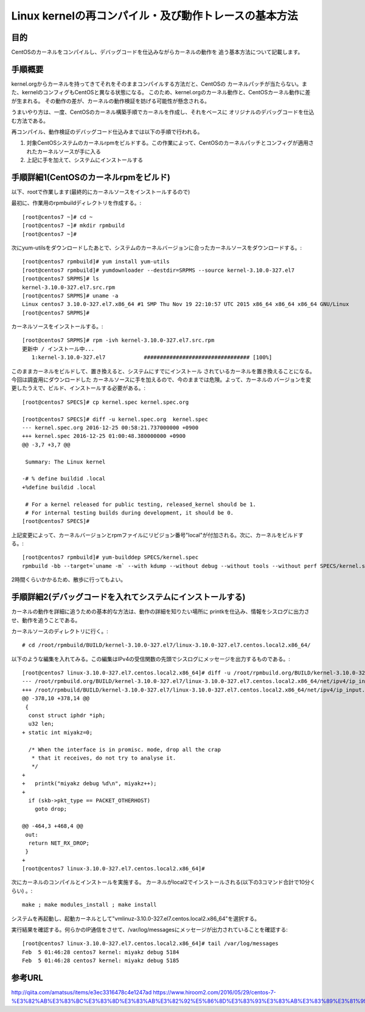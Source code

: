 =======================================================
Linux kernelの再コンパイル・及び動作トレースの基本方法
=======================================================

目的
=====

CentOSのカーネルをコンパイルし、デバッグコードを仕込みながらカーネルの動作を
追う基本方法について記載します。


手順概要
==========

kernel.orgからカーネルを持ってきてそれをそのままコンパイルする方法だと、CentOSの
カーネルパッチが当たらない。また、kernelのコンフィグもCentOSと異なる状態になる。
このため、kernel.orgのカーネル動作と、CentOSカーネル動作に差が生まれる。
その動作の差が、カーネルの動作検証を妨げる可能性が懸念される。

うまいやり方は、一度、CentOSのカーネル構築手順でカーネルを作成し、それをベースに
オリジナルのデバッグコードを仕込む方法である。

再コンパイル、動作検証のデバッグコード仕込みまでは以下の手順で行われる。

1) 対象CentOSシステムのカーネルrpmをビルドする。この作業によって、CentOSのカーネルパッチとコンフィグが適用されたカーネルソースが手に入る
2) 上記に手を加えて、システムにインストールする

手順詳細1(CentOSのカーネルrpmをビルド)
==========================================

以下、rootで作業します(最終的にカーネルソースをインストールするので)

最初に、作業用のrpmbuildディレクトリを作成する。::

  [root@centos7 ~]# cd ~
  [root@centos7 ~]# mkdir rpmbuild
  [root@centos7 ~]# 

次にyum-utilsをダウンロードしたあとで、システムのカーネルバージョンに合ったカーネルソースをダウンロードする。::

  [root@centos7 rpmbuild]# yum install yum-utils
  [root@centos7 rpmbuild]# yumdownloader --destdir=SRPMS --source kernel-3.10.0-327.el7
  [root@centos7 SRPMS]# ls
  kernel-3.10.0-327.el7.src.rpm
  [root@centos7 SRPMS]# uname -a
  Linux centos7 3.10.0-327.el7.x86_64 #1 SMP Thu Nov 19 22:10:57 UTC 2015 x86_64 x86_64 x86_64 GNU/Linux
  [root@centos7 SRPMS]# 

カーネルソースをインストールする。::
  
  [root@centos7 SRPMS]# rpm -ivh kernel-3.10.0-327.el7.src.rpm 
  更新中 / インストール中...
     1:kernel-3.10.0-327.el7            ################################# [100%]
  
このままカーネルをビルドして、置き換えると、システムにすでにインストール
されているカーネルを置き換えることになる。今回は調査用にダウンロードした
カーネルソースに手を加えるので、今のままでは危険。よって、カーネルの
バージョンを変更したうえで、ビルド、インストールする必要がある。::

  [root@centos7 SPECS]# cp kernel.spec kernel.spec.org
  
  [root@centos7 SPECS]# diff -u kernel.spec.org  kernel.spec
  --- kernel.spec.org 2016-12-25 00:58:21.737000000 +0900
  +++ kernel.spec 2016-12-25 01:00:48.380000000 +0900
  @@ -3,7 +3,7 @@
   
   Summary: The Linux kernel
   
  -# % define buildid .local
  +%define buildid .local
   
   # For a kernel released for public testing, released_kernel should be 1.
   # For internal testing builds during development, it should be 0.
  [root@centos7 SPECS]# 

上記変更によって、カーネルバージョンとrpmファイルにリビジョン番号"local"が付加される。次に、カーネルをビルドする。::

  [root@centos7 rpmbuild]# yum-builddep SPECS/kernel.spec
  rpmbuild -bb --target=`uname -m` --with kdump --without debug --without tools --without perf SPECS/kernel.spec

2時間くらいかかるため、散歩に行ってもよい。

手順詳細2(デバッグコードを入れてシステムにインストールする)
==============================================================

カーネルの動作を詳細に追うための基本的な方法は、動作の詳細を知りたい場所に
printkを仕込み、情報をシスログに出力させ、動作を追うことである。

カーネルソースのディレクトリに行く。::

  # cd /root/rpmbuild/BUILD/kernel-3.10.0-327.el7/linux-3.10.0-327.el7.centos.local2.x86_64/

以下のような編集を入れてみる。この編集はIPv4の受信関数の先頭でシスログにメッセージを出力するものである。::
    
  [root@centos7 linux-3.10.0-327.el7.centos.local2.x86_64]# diff -u /root/rpmbuild.org/BUILD/kernel-3.10.0-327.el7/linux-3.10.0-327.el7.centos.local2.x86_64/net/ipv4/ip_input.c /root/rpmbuild/BUILD/kernel-3.10.0-327.el7/linux-3.10.0-327.el7.centos.local2.x86_64/net/ipv4/ip_input.c
  --- /root/rpmbuild.org/BUILD/kernel-3.10.0-327.el7/linux-3.10.0-327.el7.centos.local2.x86_64/net/ipv4/ip_input.c  2015-10-30 05:56:51.000000000 +0900
  +++ /root/rpmbuild/BUILD/kernel-3.10.0-327.el7/linux-3.10.0-327.el7.centos.local2.x86_64/net/ipv4/ip_input.c  2017-02-04 23:42:57.722000000 +0900
  @@ -378,10 +378,14 @@
   {
    const struct iphdr *iph;
    u32 len;
  + static int miyakz=0;
   
    /* When the interface is in promisc. mode, drop all the crap
     * that it receives, do not try to analyse it.
     */
  +
  +   printk("miyakz debug %d\n", miyakz++);
  +
    if (skb->pkt_type == PACKET_OTHERHOST)
      goto drop;
   
  @@ -464,3 +468,4 @@
   out:
    return NET_RX_DROP;
   }
  +
  [root@centos7 linux-3.10.0-327.el7.centos.local2.x86_64]# 

次にカーネルのコンパイルとインストールを実施する。
カーネルがlocal2でインストールされる(以下の3コマンド合計で10分くらい) 。::

  make ; make modules_install ; make install
  
システムを再起動し、起動カーネルとして"vmlinuz-3.10.0-327.el7.centos.local2.x86_64"を選択する。

実行結果を確認する。何らかのIP通信をさせて、/var/log/messagesにメッセージが出力されていることを確認する::

  [root@centos7 linux-3.10.0-327.el7.centos.local2.x86_64]# tail /var/log/messages
  Feb  5 01:46:28 centos7 kernel: miyakz debug 5184
  Feb  5 01:46:28 centos7 kernel: miyakz debug 5185


参考URL
========

http://qiita.com/amatsus/items/e3ec3316478c4e1247ad
https://www.hiroom2.com/2016/05/29/centos-7-%E3%82%AB%E3%83%BC%E3%83%8D%E3%83%AB%E3%82%92%E5%86%8D%E3%83%93%E3%83%AB%E3%83%89%E3%81%99%E3%82%8B/

